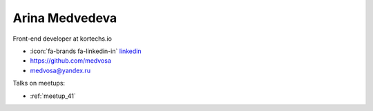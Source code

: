 Arina Medvedeva
=================
Front-end developer at kortechs.io



- :icon:`fa-brands fa-linkedin-in` `linkedin <https://linkedin.com/in/medvosa/>`_

- https://github.com/medvosa

- medvosa@yandex.ru



.. image:: ../_static/img/speakers/medvosa.jpg
    :alt: profile-photo
    :width: 200px



Talks on meetups:

- :ref:`meetup_41`

